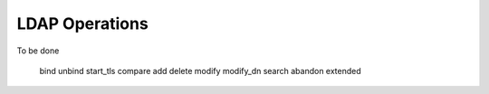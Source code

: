 ###############
LDAP Operations
###############

To be done

   bind
   unbind
   start_tls
   compare
   add
   delete
   modify
   modify_dn
   search
   abandon
   extended